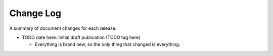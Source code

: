 Change Log
----------

A summary of document changes for each release.

.. Command to build the change log, appending to this file:

   Run the below in docs:

   pushd part-5-appendices
   git log <prev sha or tag>..HEAD --pretty=format:"  * %as - %s" --reverse >> change-log.rst
   popd

   or for initial entry:

   pushd part-5-appendices
   git log --pretty=format:"  * %as - %s" --reverse >> change-log.rst
   popd

   Pipe that to this file, and then edit the output.

.. todo:: when draft complete, push tag, and change TODOs below

* TODO date here: Initial draft publication (TODO tag here)

  * Everything is brand new, so the only thing that changed is everything.
